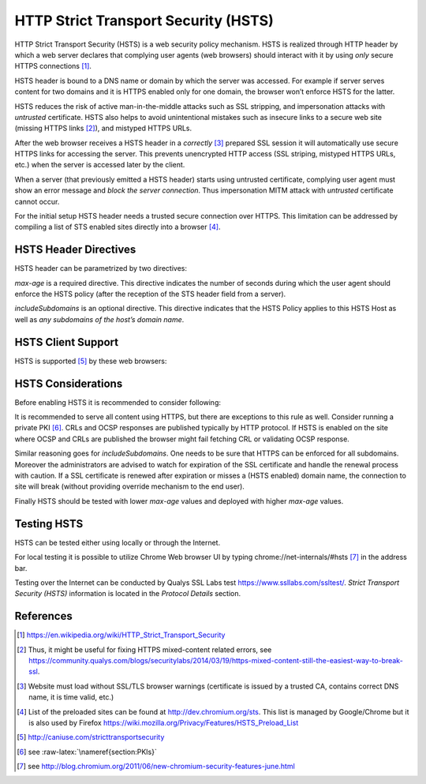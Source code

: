 .. role:: raw-latex(raw)
   :format: latex
..

HTTP Strict Transport Security (HSTS)
-------------------------------------

HTTP Strict Transport Security (HSTS) is a web security policy
mechanism. HSTS is realized through HTTP header by which a web server
declares that complying user agents (web browsers) should interact with
it by using *only* secure HTTPS connections [1]_.

HSTS header is bound to a DNS name or domain by which the server was
accessed. For example if server serves content for two domains and it is
HTTPS enabled only for one domain, the browser won’t enforce HSTS for
the latter.

HSTS reduces the risk of active man-in-the-middle attacks such as SSL
stripping, and impersonation attacks with *untrusted* certificate. HSTS
also helps to avoid unintentional mistakes such as insecure links to a
secure web site (missing HTTPS links [2]_), and mistyped HTTPS URLs.

After the web browser receives a HSTS header in a *correctly*\  [3]_
prepared SSL session it will automatically use secure HTTPS links for
accessing the server. This prevents unencrypted HTTP access (SSL
striping, mistyped HTTPS URLs, etc.) when the server is accessed later
by the client.

When a server (that previously emitted a HSTS header) starts using
untrusted certificate, complying user agent must show an error message
and *block the server connection*. Thus impersonation MITM attack with
*untrusted* certificate cannot occur.

For the initial setup HSTS header needs a trusted secure connection over
HTTPS. This limitation can be addressed by compiling a list of STS
enabled sites directly into a browser [4]_.

HSTS Header Directives
======================

HSTS header can be parametrized by two directives:

.. raw:: latex

   \begin{itemize}
     \item max-age=<number-of-seconds> 
   	\item includeSubdomains 
   \end{itemize}

*max-age* is a required directive. This directive indicates the number
of seconds during which the user agent should enforce the HSTS policy
(after the reception of the STS header field from a server).

*includeSubdomains* is an optional directive. This directive indicates
that the HSTS Policy applies to this HSTS Host as well as *any
subdomains of the host’s domain name*.

HSTS Client Support
===================

HSTS is supported [5]_ by these web browsers:

.. raw:: latex

   \begin{itemize}
     \item Firefox version >= v4.0
   	\item Chrome version >= 4.0
   	\item Android Browser >=4.4
   	\item Opera version >= 12.0 
   	\item Opera mobile >= 16.0
   	\item Safari >= 7.0
   	\item Microsoft Internet Explorer >= 11 (with update provided 09. June 2015)
   	\item Microsoft Edge >= 12
   \end{itemize}

HSTS Considerations
===================

Before enabling HSTS it is recommended to consider following:

.. raw:: latex

   \begin{itemize}
     \item Is it \emph{required} to serve content or services over HTTP?
   	\item Enabling \emph{includeSubdomains} and SSL certificate management.
   	\item Proper value of \emph{max-age}. 
   \end{itemize}

It is recommended to serve all content using HTTPS, but there are
exceptions to this rule as well. Consider running a private PKI [6]_.
CRLs and OCSP responses are published typically by HTTP protocol. If
HSTS is enabled on the site where OCSP and CRLs are published the
browser might fail fetching CRL or validating OCSP response.

Similar reasoning goes for *includeSubdomains*. One needs to be sure
that HTTPS can be enforced for all subdomains. Moreover the
administrators are advised to watch for expiration of the SSL
certificate and handle the renewal process with caution. If a SSL
certificate is renewed after expiration or misses a (HSTS enabled)
domain name, the connection to site will break (without providing
override mechanism to the end user).

Finally HSTS should be tested with lower *max-age* values and deployed
with higher *max-age* values.

Testing HSTS
============

HSTS can be tested either using locally or through the Internet.

For local testing it is possible to utilize Chrome Web browser UI by
typing chrome://net-internals/#hsts\  [7]_ in the address bar.

Testing over the Internet can be conducted by Qualys SSL Labs test
https://www.ssllabs.com/ssltest/. *Strict Transport Security (HSTS)*
information is located in the *Protocol Details* section.

References
==========

.. raw:: latex

   \begin{itemize}
   	\item Websites Must Use HSTS in Order to Be Secure \url{https://www.eff.org/deeplinks/2014/02/websites-hsts}
   	\item OWASP: HTTP Strict Transport Security: \url{https://www.owasp.org/index.php/HTTP_Strict_Transport_Security}
   	\item HSTS Browser Compatibility List: \url{http://caniuse.com/stricttransportsecurity}
     \item RFC 6797:HTTP Strict Transport Security (HSTS) - Examples: \url{https://tools.ietf.org/html/rfc6797#section-6.2}
   \end{itemize}

.. [1]
   https://en.wikipedia.org/wiki/HTTP_Strict_Transport_Security

.. [2]
   Thus, it might be useful for fixing HTTPS mixed-content related
   errors, see
   https://community.qualys.com/blogs/securitylabs/2014/03/19/https-mixed-content-still-the-easiest-way-to-break-ssl.

.. [3]
   Website must load without SSL/TLS browser warnings (certificate is
   issued by a trusted CA, contains correct DNS name, it is time valid,
   etc.)

.. [4]
   List of the preloaded sites can be found at
   http://dev.chromium.org/sts. This list is managed by Google/Chrome
   but it is also used by Firefox
   https://wiki.mozilla.org/Privacy/Features/HSTS_Preload_List

.. [5]
   http://caniuse.com/stricttransportsecurity

.. [6]
   see :raw-latex:`\nameref{section:PKIs}`

.. [7]
   see
   http://blog.chromium.org/2011/06/new-chromium-security-features-june.html
